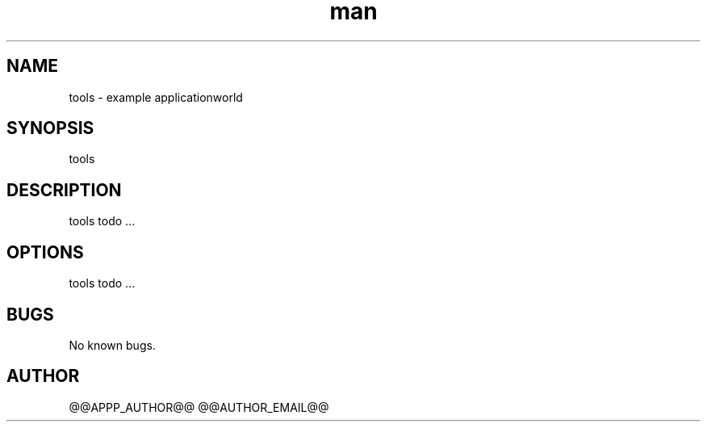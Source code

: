 .\" Manpage for tools.
.TH man 1 "28 Apr 2020" "1.0" "tools man page"
.SH NAME
tools \- example applicationworld 
.SH SYNOPSIS
tools
.SH DESCRIPTION
tools todo ...
.SH OPTIONS
tools todo ...
.SH BUGS
No known bugs.
.SH AUTHOR
@@APPP_AUTHOR@@ @@AUTHOR_EMAIL@@